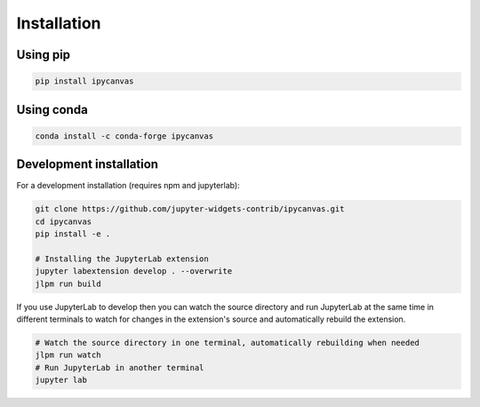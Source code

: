 .. _installation:

Installation
============

Using pip
---------

.. code:: bash

    pip install ipycanvas

Using conda
-----------

.. code:: bash

    conda install -c conda-forge ipycanvas

Development installation
------------------------

For a development installation (requires npm and jupyterlab):

.. code:: bash

    git clone https://github.com/jupyter-widgets-contrib/ipycanvas.git
    cd ipycanvas
    pip install -e .

    # Installing the JupyterLab extension
    jupyter labextension develop . --overwrite
    jlpm run build

If you use JupyterLab to develop then you can watch the source directory and run JupyterLab at the same time in different
terminals to watch for changes in the extension's source and automatically rebuild the extension.

.. code:: bash

    # Watch the source directory in one terminal, automatically rebuilding when needed
    jlpm run watch
    # Run JupyterLab in another terminal
    jupyter lab
